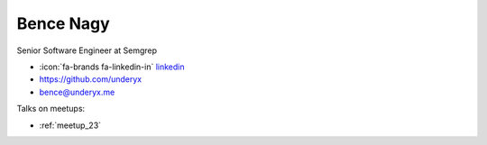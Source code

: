 Bence Nagy
=================
Senior Software Engineer at Semgrep



- :icon:`fa-brands fa-linkedin-in` `linkedin <https://www.linkedin.com/in/underyx>`_

- https://github.com/underyx

- bence@underyx.me



.. image:: ../_static/img/speakers/bence-nagy.jpg
    :alt: profile-photo
    :width: 200px



Talks on meetups:

- :ref:`meetup_23`

